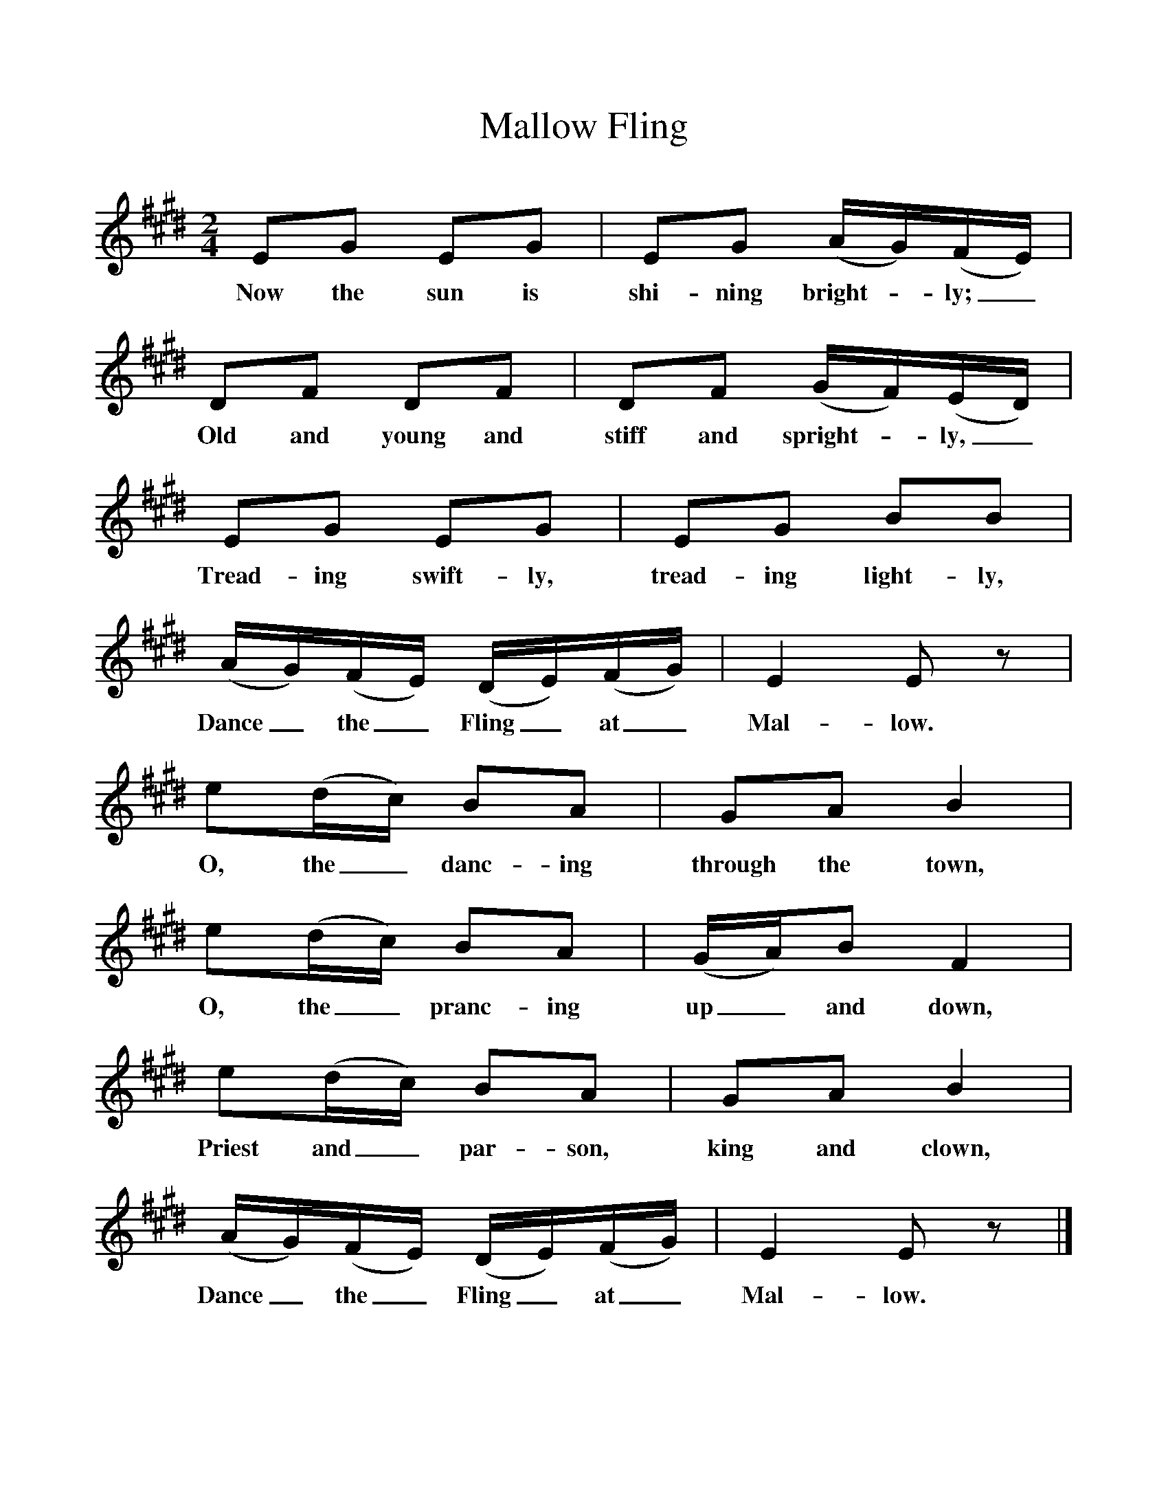 %%scale 1
X:1     %Music
T:Mallow Fling
B:Singing Together, Spring 1969, BBC Publications
F:http://www.folkinfo.org/songs
M:2/4     %Meter
L:1/16     %
K:E
E2G2 E2G2 |E2G2 (AG)(FE) |D2F2 D2F2 |D2F2 (GF)(ED) |
w:Now the sun is shi-ning bright--ly;_ Old and young and stiff and spright--ly,_ 
E2G2 E2G2 |E2G2 B2B2 |(AG)(FE) (DE)(FG) |E4 E2 z2 |
w:Tread-ing swift-ly, tread-ing light-ly, Dance_ the_ Fling_ at_ Mal-low. 
e2(dc) B2A2 |G2A2 B4 |e2(dc) B2A2 |(GA)B2 F4 |
w:O, the_ danc-ing through the town, O, the_ pranc-ing up_ and down, 
e2(dc) B2A2 |G2A2 B4 |(AG)(FE) (DE)(FG) |E4 E2 z2 |]
w:Priest and_ par-son, king and clown, Dance_ the_ Fling_ at_ Mal-low. 